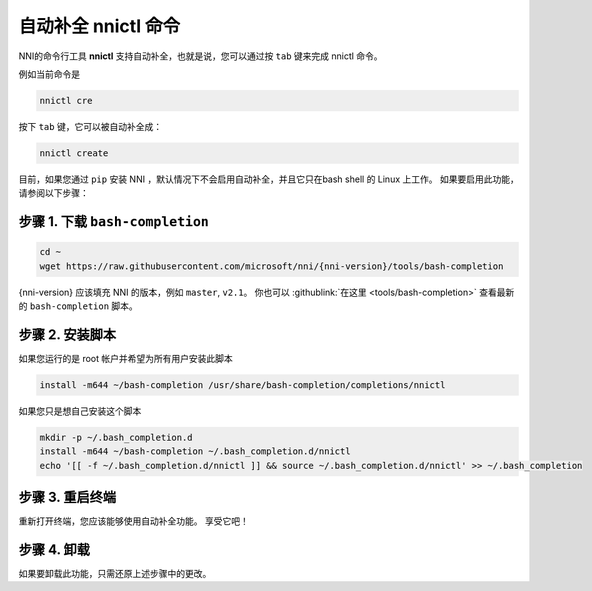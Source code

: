 自动补全 nnictl 命令
===================================

NNI的命令行工具 **nnictl** 支持自动补全，也就是说，您可以通过按 ``tab`` 键来完成 nnictl 命令。

例如当前命令是

.. code-block:: bash

   nnictl cre

按下 ``tab`` 键，它可以被自动补全成：

.. code-block:: bash

   nnictl create

目前，如果您通过 ``pip`` 安装 NNI ，默认情况下不会启用自动补全，并且它只在bash shell 的 Linux 上工作。 如果要启用此功能，请参阅以下步骤：

步骤 1. 下载 ``bash-completion``
^^^^^^^^^^^^^^^^^^^^^^^^^^^^^^^^^^^^^^^^

.. code-block:: bash

   cd ~
   wget https://raw.githubusercontent.com/microsoft/nni/{nni-version}/tools/bash-completion

{nni-version} 应该填充 NNI 的版本，例如 ``master``\ , ``v2.1``。 你也可以 :githublink:`在这里 <tools/bash-completion>` 查看最新的 ``bash-completion`` 脚本。

.. cannot find :githublink:`here <tools/bash-completion>`.

步骤 2. 安装脚本
^^^^^^^^^^^^^^^^^^^^^^^^^^

如果您运行的是 root 帐户并希望为所有用户安装此脚本

.. code-block:: bash

   install -m644 ~/bash-completion /usr/share/bash-completion/completions/nnictl

如果您只是想自己安装这个脚本

.. code-block:: bash

   mkdir -p ~/.bash_completion.d
   install -m644 ~/bash-completion ~/.bash_completion.d/nnictl
   echo '[[ -f ~/.bash_completion.d/nnictl ]] && source ~/.bash_completion.d/nnictl' >> ~/.bash_completion

步骤 3. 重启终端
^^^^^^^^^^^^^^^^^^^^^^^^^^^^

重新打开终端，您应该能够使用自动补全功能。 享受它吧！

步骤 4. 卸载
^^^^^^^^^^^^^^^^^

如果要卸载此功能，只需还原上述步骤中的更改。
